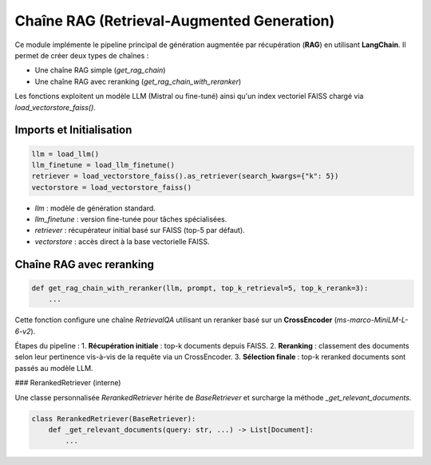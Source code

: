 Chaîne RAG (Retrieval-Augmented Generation)
===========================================

Ce module implémente le pipeline principal de génération augmentée par récupération (**RAG**) en utilisant **LangChain**. Il permet de créer deux types de chaînes :

- Une chaîne RAG simple (`get_rag_chain`)
- Une chaîne RAG avec reranking (`get_rag_chain_with_reranker`)

Les fonctions exploitent un modèle LLM (Mistral ou fine-tuné) ainsi qu'un index vectoriel FAISS chargé via `load_vectorstore_faiss()`.

Imports et Initialisation
-------------------------

.. code-block:: python

    llm = load_llm()
    llm_finetune = load_llm_finetune()
    retriever = load_vectorstore_faiss().as_retriever(search_kwargs={"k": 5})
    vectorstore = load_vectorstore_faiss()

- `llm` : modèle de génération standard.
- `llm_finetune` : version fine-tunée pour tâches spécialisées.
- `retriever` : récupérateur initial basé sur FAISS (top-5 par défaut).
- `vectorstore` : accès direct à la base vectorielle FAISS.

Chaîne RAG avec reranking
-------------------------

.. code-block:: python

    def get_rag_chain_with_reranker(llm, prompt, top_k_retrieval=5, top_k_rerank=3):
        ...

Cette fonction configure une chaîne `RetrievalQA` utilisant un reranker basé sur un **CrossEncoder** (`ms-marco-MiniLM-L-6-v2`).

Étapes du pipeline :
1. **Récupération initiale** : top-k documents depuis FAISS.
2. **Reranking** : classement des documents selon leur pertinence vis-à-vis de la requête via un CrossEncoder.
3. **Sélection finale** : top-k reranked documents sont passés au modèle LLM.

### RerankedRetriever (interne)

Une classe personnalisée `RerankedRetriever` hérite de `BaseRetriever` et surcharge la méthode `_get_relevant_documents`.

.. code-block:: python

    class RerankedRetriever(BaseRetriever):
        def _get_relevant_documents(query: str, ...) -> List[Document]:
            ...

